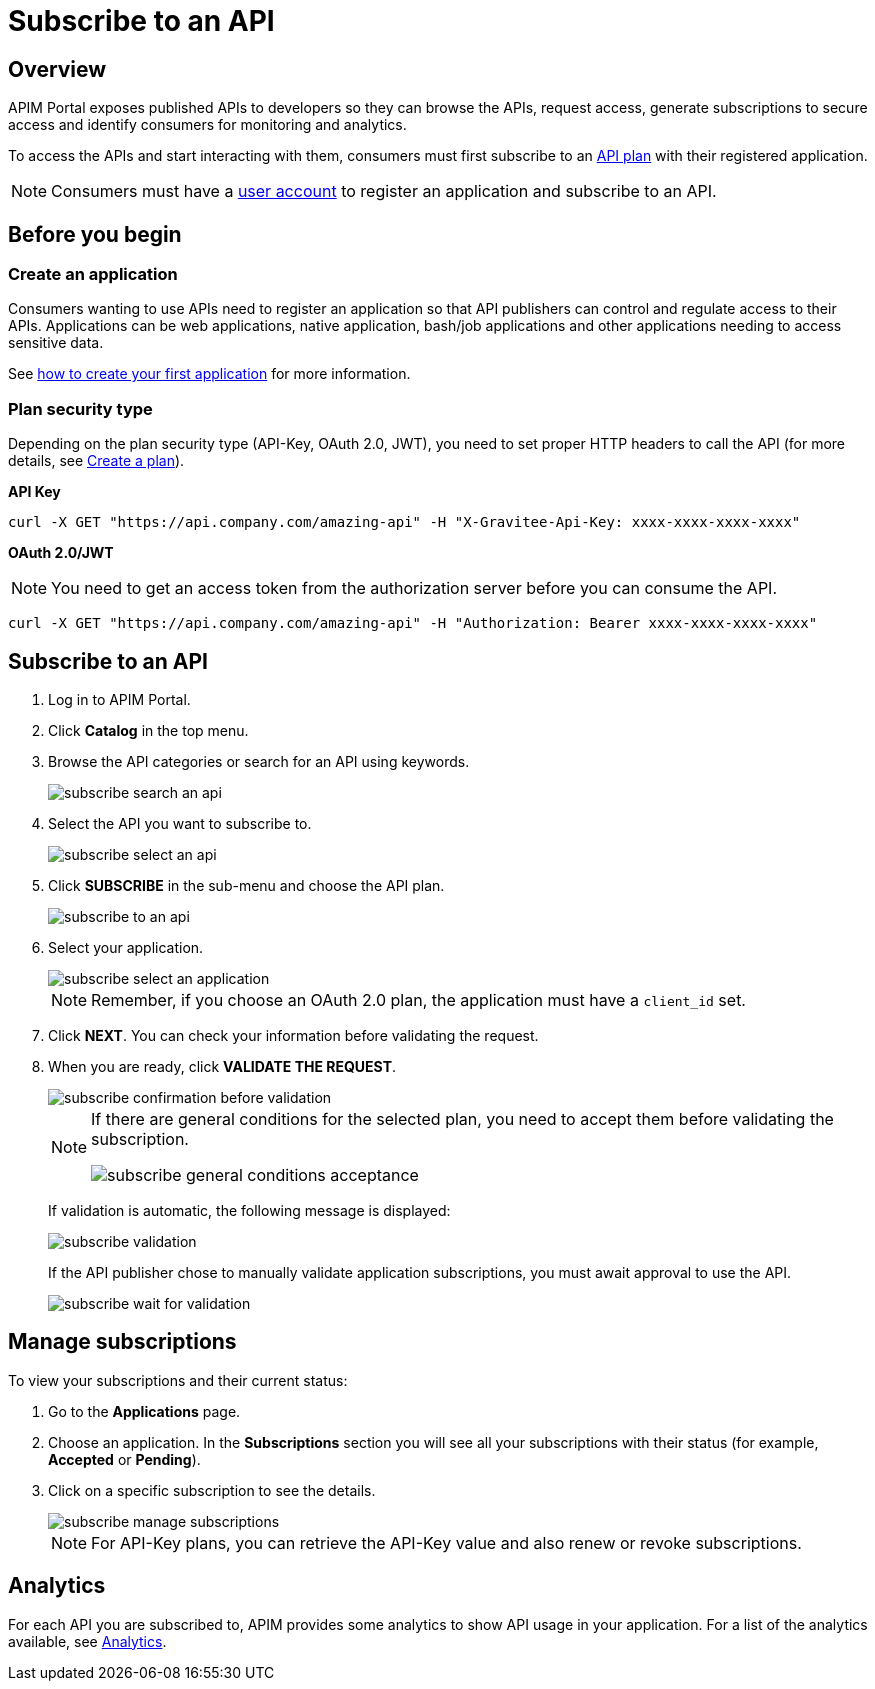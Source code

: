 = Subscribe to an API
:page-sidebar: apim_3_x_sidebar
:page-permalink: apim/3.x/apim_consumerguide_subscribe.html
:page-folder: apim/user-guide/consumer
:page-layout: apim3x

== Overview
APIM Portal exposes published APIs to developers so they can browse the APIs, request access, generate subscriptions to secure access and identify consumers for monitoring and analytics.

To access the APIs and start interacting with them, consumers must first subscribe to an link:/apim/3.x/apim_publisherguide_plans_subscriptions.html[API plan] with their registered application.

NOTE: Consumers must have a link:/apim/3.x/apim_consumerguide_create_account.html[user account] to register an application and subscribe to an API.

== Before you begin

=== Create an application

Consumers wanting to use APIs need to register an application so that API publishers can control and regulate access to their APIs.
Applications can be web applications, native application, bash/job applications and other applications needing to access sensitive data.

See link:/apim/3.x/apim_consumerguide_manage_applications.html#create_an_application[how to create your first application] for more information.

=== Plan security type

Depending on the plan security type (API-Key, OAuth 2.0, JWT), you need to set proper HTTP headers to call the API (for more details, see <<apim_publisherguide_plans_subscriptions.adoc#create-a-plan, Create a plan>>).

**API Key**

----
curl -X GET "https://api.company.com/amazing-api" -H "X-Gravitee-Api-Key: xxxx-xxxx-xxxx-xxxx"
----

**OAuth 2.0/JWT**

NOTE: You need to get an access token from the authorization server before you can consume the API.

----
curl -X GET "https://api.company.com/amazing-api" -H "Authorization: Bearer xxxx-xxxx-xxxx-xxxx"
----


== Subscribe to an API

. Log in to APIM Portal.
. Click *Catalog* in the top menu.
. Browse the API categories or search for an API using keywords.
+
image::apim/3.x/api-consumer-guide/developer-subscribe/subscribe-search-an-api.png[]

. Select the API you want to subscribe to.
+
image::apim/3.x/api-consumer-guide/developer-subscribe/subscribe-select-an-api.png[]

. Click *SUBSCRIBE* in the sub-menu and choose the API plan.
+
image::apim/3.x/api-consumer-guide/developer-subscribe/subscribe-to-an-api.png[]

. Select your application.
+
image::apim/3.x/api-consumer-guide/developer-subscribe/subscribe-select-an-application.png[]
+
NOTE: Remember, if you choose an OAuth 2.0 plan, the application must have a `client_id` set.

. Click *NEXT*. You can check your information before validating the request.
. When you are ready, click *VALIDATE THE REQUEST*.
+
image::apim/3.x/api-consumer-guide/developer-subscribe/subscribe-confirmation-before-validation.png[]
+
[NOTE]
====
If there are general conditions for the selected plan, you need to accept them before validating the subscription.

image::apim/3.x/api-consumer-guide/developer-subscribe/subscribe-general-conditions-acceptance.png[]
====
+
If validation is automatic, the following message is displayed:
+
image::apim/3.x/api-consumer-guide/developer-subscribe/subscribe-validation.png[]
+
If the API publisher chose to manually validate application subscriptions, you must await approval to use the API.
+
image::apim/3.x/api-consumer-guide/developer-subscribe/subscribe-wait-for-validation.png[]

== Manage subscriptions

To view your subscriptions and their current status:

. Go to the *Applications* page.
. Choose an application. In the *Subscriptions* section you will see all your subscriptions with their status (for example, *Accepted* or *Pending*).
. Click on a specific subscription to see the details.
+
image::apim/3.x/api-consumer-guide/developer-subscribe/subscribe-manage-subscriptions.png[]
+
NOTE: For API-Key plans, you can retrieve the API-Key value and also renew or revoke subscriptions.

== Analytics

For each API you are subscribed to, APIM provides some analytics to show API usage in your application. For a list of the analytics available, see <<apim_consumerguide_manage_applications.adoc#analytics, Analytics>>.
